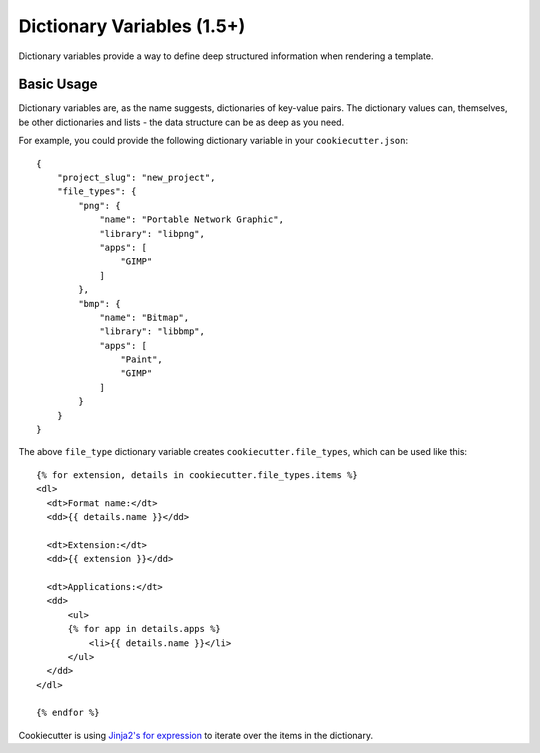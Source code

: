.. _dict-variables:

Dictionary Variables (1.5+)
---------------------------

Dictionary variables provide a way to define deep structured information when
rendering a template.

Basic Usage
~~~~~~~~~~~

Dictionary variables are, as the name suggests, dictionaries of key-value
pairs. The dictionary values can, themselves, be other dictionaries and lists
- the data structure can be as deep as you need.

For example, you could provide the following dictionary variable in your
``cookiecutter.json``::

    {
        "project_slug": "new_project",
        "file_types": {
            "png": {
                "name": "Portable Network Graphic",
                "library": "libpng",
                "apps": [
                    "GIMP"
                ]
            },
            "bmp": {
                "name": "Bitmap",
                "library": "libbmp",
                "apps": [
                    "Paint",
                    "GIMP"
                ]
            }
        }
    }


The above ``file_type`` dictionary variable creates
``cookiecutter.file_types``, which can be used like this::

  {% for extension, details in cookiecutter.file_types.items %}
  <dl>
    <dt>Format name:</dt>
    <dd>{{ details.name }}</dd>

    <dt>Extension:</dt>
    <dd>{{ extension }}</dd>

    <dt>Applications:</dt>
    <dd>
        <ul>
        {% for app in details.apps %}
            <li>{{ details.name }}</li>
        </ul>
    </dd>
  </dl>

  {% endfor %}

Cookiecutter is using `Jinja2's for expression <http://jinja.pocoo.org/docs/dev/templates/#for>`_ to iterate over the items in the dictionary.

